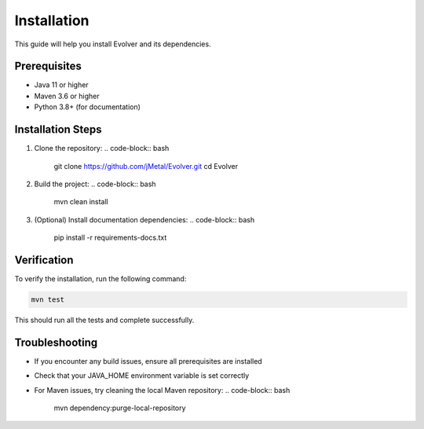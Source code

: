 .. _installation:

Installation
============

This guide will help you install Evolver and its dependencies.

Prerequisites
------------
- Java 11 or higher
- Maven 3.6 or higher
- Python 3.8+ (for documentation)

Installation Steps
-----------------

1. Clone the repository:
   .. code-block:: bash

      git clone https://github.com/jMetal/Evolver.git
      cd Evolver

2. Build the project:
   .. code-block:: bash

      mvn clean install

3. (Optional) Install documentation dependencies:
   .. code-block:: bash

      pip install -r requirements-docs.txt

Verification
-----------
To verify the installation, run the following command:

.. code-block:: bash

   mvn test

This should run all the tests and complete successfully.

Troubleshooting
--------------
- If you encounter any build issues, ensure all prerequisites are installed
- Check that your JAVA_HOME environment variable is set correctly
- For Maven issues, try cleaning the local Maven repository:
  .. code-block:: bash

     mvn dependency:purge-local-repository
